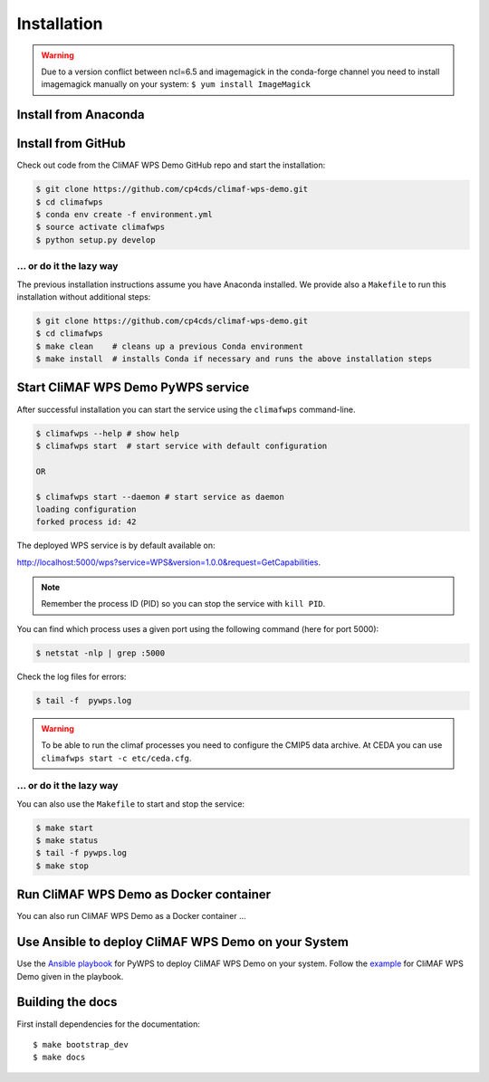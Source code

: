 .. _installation:

Installation
============

.. warning::
  
  Due to a version conflict between ncl=6.5 and imagemagick in the
  conda-forge channel you need to install imagemagick manually on your system:
  ``$ yum install ImageMagick``


Install from Anaconda
---------------------

.. todo::

   Prepare Conda package.

Install from GitHub
-------------------

Check out code from the CliMAF WPS Demo GitHub repo and start the installation:

.. code-block:: sh

   $ git clone https://github.com/cp4cds/climaf-wps-demo.git
   $ cd climafwps
   $ conda env create -f environment.yml
   $ source activate climafwps
   $ python setup.py develop

... or do it the lazy way
+++++++++++++++++++++++++

The previous installation instructions assume you have Anaconda installed.
We provide also a ``Makefile`` to run this installation without additional steps:

.. code-block:: sh

   $ git clone https://github.com/cp4cds/climaf-wps-demo.git
   $ cd climafwps
   $ make clean    # cleans up a previous Conda environment
   $ make install  # installs Conda if necessary and runs the above installation steps

Start CliMAF WPS Demo PyWPS service
-----------------------------------

After successful installation you can start the service using the ``climafwps`` command-line.

.. code-block:: sh

   $ climafwps --help # show help
   $ climafwps start  # start service with default configuration

   OR

   $ climafwps start --daemon # start service as daemon
   loading configuration
   forked process id: 42

The deployed WPS service is by default available on:

http://localhost:5000/wps?service=WPS&version=1.0.0&request=GetCapabilities.

.. NOTE:: Remember the process ID (PID) so you can stop the service with ``kill PID``.

You can find which process uses a given port using the following command (here for port 5000):

.. code-block:: sh

   $ netstat -nlp | grep :5000


Check the log files for errors:

.. code-block:: sh

   $ tail -f  pywps.log

.. warning:: To be able to run the climaf processes you need to configure the CMIP5 data archive. At CEDA you can use ``climafwps start -c etc/ceda.cfg``.

... or do it the lazy way
+++++++++++++++++++++++++

You can also use the ``Makefile`` to start and stop the service:

.. code-block:: sh

  $ make start
  $ make status
  $ tail -f pywps.log
  $ make stop


Run CliMAF WPS Demo as Docker container
---------------------------------------

You can also run CliMAF WPS Demo as a Docker container ...

Use Ansible to deploy CliMAF WPS Demo on your System
----------------------------------------------------

Use the `Ansible playbook`_ for PyWPS to deploy CliMAF WPS Demo on your system.
Follow the `example`_ for CliMAF WPS Demo given in the playbook.

Building the docs
-----------------

First install dependencies for the documentation::

  $ make bootstrap_dev
  $ make docs


.. _Ansible playbook: http://ansible-wps-playbook.readthedocs.io/en/latest/index.html
.. _example: http://ansible-wps-playbook.readthedocs.io/en/latest/tutorial.html
